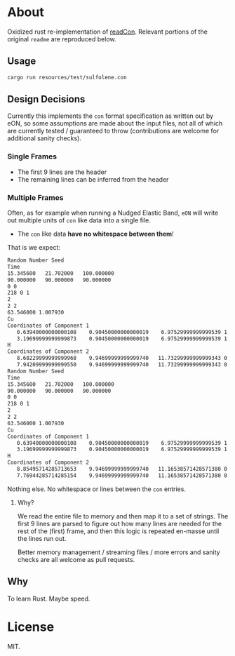 * About
Oxidized rust re-implementation of [[github:HaoZeke/readCon][readCon]]. Relevant portions of the original ~readme~ are reproduced below.
** Usage
#+begin_src bash
cargo run resources/test/sulfolene.con
#+end_src
** Design Decisions
Currently this implements the ~con~ format specification as written out by eON,
so some assumptions are made about the input files, not all of which are
currently tested / guaranteed to throw (contributions are welcome for additional
sanity checks).
*** Single Frames
- The first 9 lines are the header
- The remaining lines can be inferred from the header
*** Multiple Frames
Often, as for example when running a Nudged Elastic Band, ~eON~ will write out
multiple units of ~con~ like data into a single file.
- The ~con~ like data *have no whitespace between them*!

That is we expect:
#+begin_src bash
Random Number Seed
Time
15.345600	21.702000	100.000000
90.000000	90.000000	90.000000
0 0
218 0 1
2
2 2
63.546000 1.007930
Cu
Coordinates of Component 1
   0.63940000000000108    0.90450000000000019    6.97529999999999539 1    0
   3.19699999999999873    0.90450000000000019    6.97529999999999539 1    1
H
Coordinates of Component 2
   8.68229999999999968    9.94699999999999740   11.73299999999999343 0  2
   7.94209999999999550    9.94699999999999740   11.73299999999999343 0  3
Random Number Seed
Time
15.345600	21.702000	100.000000
90.000000	90.000000	90.000000
0 0
218 0 1
2
2 2
63.546000 1.007930
Cu
Coordinates of Component 1
   0.63940000000000108    0.90450000000000019    6.97529999999999539 1    0
   3.19699999999999873    0.90450000000000019    6.97529999999999539 1    1
H
Coordinates of Component 2
   8.85495714285713653    9.94699999999999740   11.16538571428571380 0  2
   7.76944285714285154    9.94699999999999740   11.16538571428571380 0  3
#+end_src

Nothing else. No whitespace or lines between the ~con~ entries.
**** Why?
We read the entire file to memory and then map it to a set of strings. The first
9 lines are parsed to figure out how many lines are needed for the rest of the
(first) frame, and then this logic is repeated en-masse until the lines run out.

Better memory management / streaming files / more errors and sanity checks are
all welcome as pull requests.
** Why
To learn Rust. Maybe speed.
* License
MIT.
